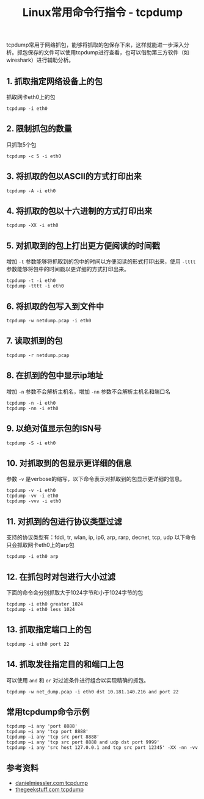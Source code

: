 #+BEGIN_COMMENT
.. title: Linux常用命令行指令 - tcpdump
.. slug: linux-command-examples-tcpdump
.. date: 2018-03-25 23:34:53 UTC+08:00
.. tags: linux
.. category: linux
.. link:
.. description:
.. type: text
#+END_COMMENT

#+TITLE:Linux常用命令行指令 - tcpdump

tcpdump常用于网络抓包，能够将抓取的包保存下来，这样就能进一步深入分析。抓包保存的文件可以使用tcpdump进行查看，也可以借助第三方软件（如wireshark）进行辅助分析。

** 1. 抓取指定网络设备上的包
抓取网卡eth0上的包
#+BEGIN_SRC shell
tcpdump -i eth0
#+END_SRC
** 2. 限制抓包的数量
只抓取5个包
#+BEGIN_SRC shell
tcpdump -c 5 -i eth0
#+END_SRC
** 3. 将抓取的包以ASCII的方式打印出来
#+BEGIN_SRC shell
tcpdump -A -i eth0
#+END_SRC
** 4. 将抓取的包以十六进制的方式打印出来
#+BEGIN_SRC shell
tcpdump -XX -i eth0
#+END_SRC
** 5. 对抓取到的包上打出更方便阅读的时间戳
增加 =-t= 参数能够将抓取到的包中的时间以方便阅读的形式打印出来，使用 =-tttt= 参数能够将包中的时间戳以更详细的方式打印出来。
#+BEGIN_SRC shell
tcpdump -t -i eth0
tcpdump -tttt -i eth0
#+END_SRC
** 6. 将抓取的包写入到文件中
#+BEGIN_SRC shell
tcpdump -w netdump.pcap -i eth0
#+END_SRC
** 7. 读取抓到的包
#+BEGIN_SRC shell
tcpdump -r netdump.pcap
#+END_SRC
** 8. 在抓到的包中显示ip地址
增加 =-n= 参数不会解析主机名，增加 =-nn= 参数不会解析主机名和端口名
#+BEGIN_SRC shell
tcpdump -n -i eth0
tcpdump -nn -i eth0
#+END_SRC
** 9. 以绝对值显示包的ISN号
#+BEGIN_SRC shell
tcpdump -S -i eth0
#+END_SRC
** 10. 对抓取到的包显示更详细的信息
参数 =-v= 是verbose的缩写，以下命令表示对抓取到的包显示更详细的信息。
#+BEGIN_SRC shell
tcpdump -v -i eth0
tcpdump -vv -i eth0
tcpdump -vvv -i eth0
#+END_SRC
** 11. 对抓到的包进行协议类型过滤
支持的协议类型有：fddi, tr, wlan, ip, ip6, arp, rarp, decnet, tcp, udp
以下命令只会抓取网卡eth0上的arp包
#+BEGIN_SRC shell
tcpdump -i eth0 arp
#+END_SRC
** 12. 在抓包时对包进行大小过滤
下面的命令会分别抓取大于1024字节和小于1024字节的包
#+BEGIN_SRC shell
tcpdump -i eth0 greater 1024
tcpdump -i eth0 less 1024
#+END_SRC
** 13. 抓取指定端口上的包
#+BEGIN_SRC shell
tcpdump -i eth0 port 22
#+END_SRC
** 14. 抓取发往指定目的和端口上包
可以使用 =and= 和 =or= 对过滤条件进行组合以实现精确的抓包。
#+BEGIN_SRC shell
tcpdump -w net_dump.pcap -i eth0 dst 10.181.140.216 and port 22
#+END_SRC

** 常用tcpdump命令示例
#+BEGIN_SRC shell
tcpdump –i any 'port 8888'
tcpdump –i any 'tcp port 8888'
tcpdump –i any 'tcp src port 8888'
tcpdump –i any 'tcp src port 8888 and udp dst port 9999'
tcpdump -i any 'src host 127.0.0.1 and tcp src port 12345' -XX -nn -vv
#+END_SRC

** 参考资料
- [[https://danielmiessler.com/study/tcpdump/][danielmiessler.com tcpdump]]
- [[https://www.thegeekstuff.com/2010/08/tcpdump-command-examples/][thegeekstuff.com tcpdump]]
